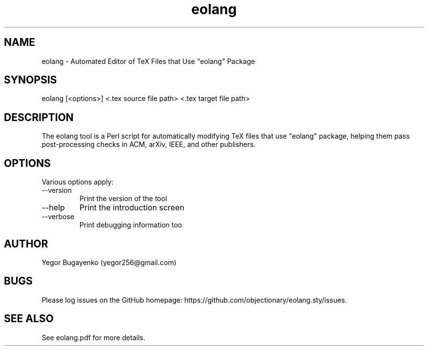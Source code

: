 .TH eolang 1 "2024-02-14"
.SH NAME
eolang \- Automated Editor of TeX Files that Use "eolang" Package
.SH SYNOPSIS
eolang [<options>] <.tex source file path> <.tex target file path>
.SH DESCRIPTION
The eolang tool is a Perl script for automatically modifying
TeX files that use "eolang" package, helping them pass post-processing
checks in ACM, arXiv, IEEE, and other publishers.
.SH OPTIONS
Various options apply:
.IP --version
Print the version of the tool
.IP --help
Print the introduction screen
.IP --verbose
Print debugging information too
.SH AUTHOR
Yegor Bugayenko (yegor256@gmail.com)
.SH BUGS
Please log issues on the GitHub homepage:
https://github.com/objectionary/eolang.sty/issues.
.SH SEE ALSO
See eolang.pdf for more details.
